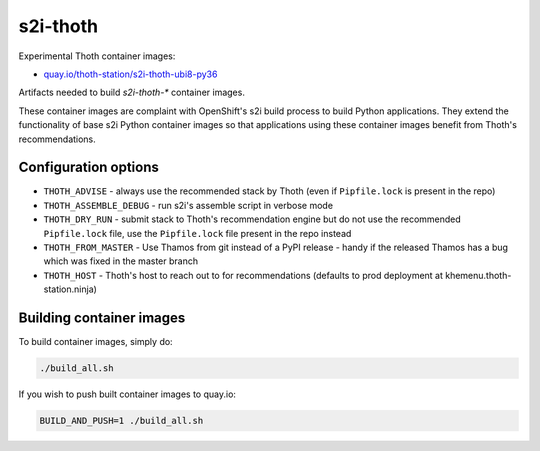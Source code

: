 s2i-thoth
---------

Experimental Thoth container images:

* `quay.io/thoth-station/s2i-thoth-ubi8-py36 <https://quay.io/repository/thoth-station/s2i-thoth-ubi8-py36>`_

Artifacts needed to build `s2i-thoth-*` container images.

These container images are complaint with OpenShift's s2i build process to
build Python applications. They extend the functionality of base s2i Python
container images so that applications using these container images benefit from
Thoth's recommendations.

Configuration options
=====================

* ``THOTH_ADVISE`` - always use the recommended stack by Thoth (even if ``Pipfile.lock`` is present in the repo)
* ``THOTH_ASSEMBLE_DEBUG`` - run s2i's assemble script in verbose mode
* ``THOTH_DRY_RUN`` - submit stack to Thoth's recommendation engine but do not use the recommended ``Pipfile.lock`` file, use the ``Pipfile.lock`` file present in the repo instead
* ``THOTH_FROM_MASTER`` - Use Thamos from git instead of a PyPI release - handy if the released Thamos has a bug which was fixed in the master branch
* ``THOTH_HOST`` - Thoth's host to reach out to for recommendations (defaults to prod deployment at khemenu.thoth-station.ninja)

Building container images
=========================

To build container images, simply do:

.. code-block:: console

  ./build_all.sh

If you wish to push built container images to quay.io:


.. code-block:: console

  BUILD_AND_PUSH=1 ./build_all.sh
